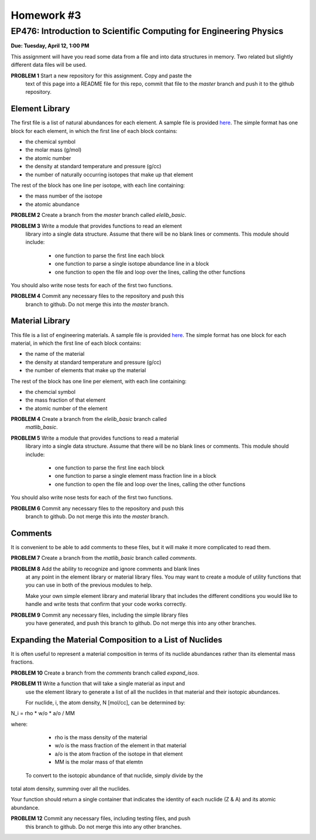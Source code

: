 Homework #3
===========

EP476: Introduction to Scientific Computing for Engineering Physics
-------------------------------------------------------------------

**Due: Tuesday, April 12, 1:00 PM**

This assignment will have you read some data from a file and into data
structures in memory.  Two related but slightly different data files will be
used.

**PROBLEM 1** Start a new repository for this assignment.  Copy and paste the
 text of this page into a README file for this repo, commit that file to the
 `master` branch and push it to the github repository.

Element Library
~~~~~~~~~~~~~~~

The first file is a list of natural abundances for each element.  A sample
file is provided `here <elelib.std>`_.  The simple format has one block for
each element, in which the first line of each block contains:

* the chemical symbol
* the molar mass (g/mol)
* the atomic number
* the density at standard temperature and pressure (g/cc)
* the number of naturally occurring isotopes that make up that element

The rest of the block has one line per isotope, with each line containing:

* the mass number of the isotope
* the atomic abundance

**PROBLEM 2** Create a branch from the `master` branch called `elelib_basic`.

**PROBLEM 3** Write a module that provides functions to read an element
 library into a single data structure.  Assume that there will be no blank
 lines or comments.  This module should include:

  * one function to parse the first line each block
  * one function to parse a single isotope abundance line in a block
  * one function to open the file and loop over the lines, calling the other functions

You should also write nose tests for each of the first two functions.

**PROBLEM 4** Commit any necessary files to the repository and push this
 branch to github.  Do not merge this into the `master` branch.


Material Library
~~~~~~~~~~~~~~~~~

This file is a list of engineering materials.  A sample file is provided `here
<matlib.sample>`_. The simple format has one block for each material, in which
the first line of each block contains:

* the name of the material
* the density at standard temperature and pressure (g/cc)
* the number of elements that make up the material

The rest of the block has one line per element, with each line containing:

* the chemcial symbol
* the mass fraction of that element
* the atomic number of the element

**PROBLEM 4** Create a branch from the `elelib_basic` branch called
 `matlib_basic`.

**PROBLEM 5** Write a module that provides functions to read a material
 library into a single data structure.  Assume that there will be no blank
 lines or comments.  This module should include:

  * one function to parse the first line each block
  * one function to parse a single element mass fraction line in a block
  * one function to open the file and loop over the lines, calling the other functions

You should also write nose tests for each of the first two functions.

**PROBLEM 6** Commit any necessary files to the repository and push this
 branch to github.  Do not merge this into the `master` branch.

Comments
~~~~~~~~

It is convenient to be able to add comments to these files, but it will make
it more complicated to read them.

**PROBLEM 7** Create a branch from the `matlib_basic` branch called `comments`.

**PROBLEM 8** Add the ability to recognize and ignore comments and blank lines
 at any point in the element library or material library files.  You may want
 to create a module of utility functions that you can use in both of the
 previous modules to help.

 Make your own simple element library and material library that includes the
 different conditions you would like to handle and write tests that confirm
 that your code works correctly.

**PROBLEM 9** Commit any necessary files, including the simple library files
 you have generated, and push this branch to github.  Do not merge this into
 any other branches.

Expanding the Material Composition to a List of Nuclides
~~~~~~~~~~~~~~~~~~~~~~~~~~~~~~~~~~~~~~~~~~~~~~~~~~~~~~~~

It is often useful to represent a material composition in terms of its nuclide
abundances rather than its elemental mass fractions.

**PROBLEM 10** Create a branch from the `comments` branch called `expand_isos`.

**PROBLEM 11** Write a function that will take a single material as input and
 use the element library to generate a list of all the nuclides in that
 material and their isotopic abundances.

 For nuclide, i, the atom density, N [mol/cc], can be determined by:

N_i = rho * w/o * a/o  /  MM

where:

  * rho is the mass density of the material
  * w/o is the mass fraction of the element in that material
  * a/o is the atom fraction of the isotope in that element
  * MM is the molar mass of that elemtn

 To convert to the isotopic abundance of that nuclide, simply divide by the
total atom density, summing over all the nuclides.

Your function should return a single container that indicates the identity of
each nuclide (Z & A) and its atomic abundance.

**PROBLEM 12** Commit any necessary files, including testing files, and push
 this branch to github. Do not merge this into any other branches.
